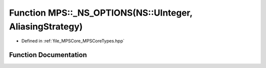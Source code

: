 .. _exhale_function__m_p_s_core_types_8hpp_1a3ca3790f4ec024d64c17a330bd33bd3a:

Function MPS::_NS_OPTIONS(NS::UInteger, AliasingStrategy)
=========================================================

- Defined in :ref:`file_MPSCore_MPSCoreTypes.hpp`


Function Documentation
----------------------


.. doxygenfunction:: MPS::_NS_OPTIONS(NS::UInteger, AliasingStrategy)
   :project: MPSCPP